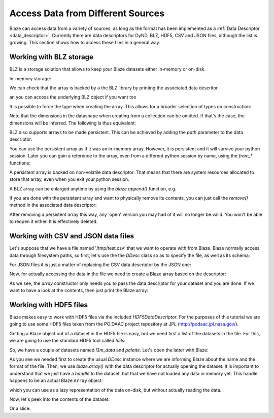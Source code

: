 ===================================
Access Data from Different Sources
===================================

Blaze can access data from a variety of sources, as long as the format
has been implemented as a :ref:`Data Descriptor <data_descriptor>`.
Currently there are data descriptors for DyND, BLZ, HDF5, CSV and JSON
files, although the list is growing.  This section shows how to access
these files in a general way.

Working with BLZ storage
------------------------

BLZ is a storage solution that allows to keep your Blaze datasets
either in-memory or on-disk.

In-memory storage:

.. doctest::

  >>> import blz
  >>> ddesc = blaze.BLZ_DDesc(mode='w', bparams=blz.bparams(clevel=5))
  >>> arr = blaze.array([1, 2, 3], ddesc=ddesc)
  >>> print(arr)
  [1 2 3]

We can check that the array is backed by a the BLZ library by printing
the associated data descritor

.. doctest::

  >>> arr.ddesc
  <blaze.datadescriptor.blz_data_descriptor.BLZ_DDesc object at 0x10d90dfd0>

an you can access the underlying BLZ object if you want too

.. doctest::

  >>> arr.ddesc.blzarr
  barray((3,), int64)
    nbytes: 24; cbytes: 4.00 KB; ratio: 0.01
    bparams := bparams(clevel=5, shuffle=True, cname=blosclz)
  [1 2 3]

It is possible to force the type when creating the array. This
allows for a broader selection of types on construction:

.. doctest::

  >>> e = blaze.array([1, 2, 3], dshape='3 * float32', ddesc=ddesc)
  >>> e
  array([ 1.,  2.,  3.],
        dshape='3 * float32')

Note that the dimensions in the datashape when creating from a
collection can be omitted. If that's the case, the dimensions will be
inferred. The following is thus equivalent:

.. doctest::

  >>> f = blaze.array([1, 2, 3], dshape='float32')
  >>> f
  array([ 1.,  2.,  3.],
        dshape='3 * float32')

BLZ also supports arrays to be made persistent. This can be achieved
by adding the `path` parameter to the data descriptor:

.. doctest::

  >>> ddesc = blaze.BLZ_DDesc(path='myarray.blz', mode='w')
  >>> f = blaze.array([ 1, 2, 3], dshape='float32', ddesc=ddesc)
  >>> f
  array([ 1.,  2.,  3.],
        dshape='3 * float32')

You can use the persistent array as if it was an in-memory
array. However, it is persistent and it will survive your python
session. Later you can gain a reference to the array, even from a
different python session by name, using the `from_*` functions:

.. doctest::

  >>> ddesc = blaze.BLZ_DDesc(path='myarray.blz', mode='a')
  >>> g = blaze.array(ddesc)
  >>> g
  array([ 1.,  2.,  3.],
        dshape='3 * float32')

A persistent array is backed on non-volatile data descriptor. That
means that there are system resources allocated to store that array,
even when you exit your python session.

A BLZ array can be enlarged anytime by using the `blaze.append()`
function, e.g.

.. doctest::

  >>> blaze.append(g, [4,5,6])
  >>> g
  array([ 1.,  2.,  3.,  4.,  5.,  6.],
        dshape='6 * float32')

If you are done with the persistent array and want to physically
remove its contents, you can just call the `remove()` method in the
associated data descriptor:

.. doctest::

  >>> g.ddesc.remove()

After removing a persistent array this way, any 'open' version you may
had of it will no longer be valid. You won't be able to reopen it
either. It is effectively deleted.


Working with CSV and JSON data files
------------------------------------

Let's suppose that we have a file named '/tmp/test.csv' that we want
to operate with from Blaze.  Blaze normally access data through
filesystem paths, so first, let's use the the `DDesc` class so as to
specify the file, as well as its schema:

.. doctest::

  >>> csv_schema = "{ f0: string, f1: string, f2: int16, f3: bool }"
  >>> ddesc = blaze.CSV_DDesc(path='test.csv', schema=csv_schema)

For JSON files it is just a matter of replacing the CSV data
descriptor by the JSON one:

.. doctest::

  >>> json_schema = "var * int8"
  >>> ddesc = blaze.CSV_DDesc(path='test.json', schema=json_schema)

Now, for actually accessing the data in the file we need to create a
Blaze array based on the descriptor:

.. doctest::

  >>> arr = blaze.array(ddesc)

As we see, the `array` constructor only needs you to pass the data
descriptor for your dataset and you are done.  If we want to have a
look at the contents, then just print the Blaze array:

.. doctest::

  >>> arr.ddesc.dynd_arr()  # workaround for flaky blaze print function
  nd.array([["k1", "v1", 1, false], ["k2", "v2", 2, true], ["k3", "v3", 3, false]], type="var * {f0 : string, f1 : string, f2 : int16, f3 : bool}")


Working with HDF5 files
-----------------------

Blaze makes easy to work with HDF5 files via the included
`HDF5DataDescriptor`.  For the purposes of this tutorial we are going
to use some HDF5 files taken from the PO.DAAC project repository at
JPL (http://podaac.jpl.nasa.gov/).

Getting a Blaze object out of a dataset in the HDF5 file is easy, but
we need first a list of the datasets in the file.  For this, we are
going to use the standard HDF5 tool called `h5ls`:

.. doctest::

  >>> !h5ls test-daac.h5
  l3m_data                 Dataset {180, 360}
  palette                  Dataset {3, 256}

So, we have a couple of datasets named `l3m_data` and `palette`.
Let's open the latter with Blaze:

.. doctest::

  >>> ddesc = blaze.HDF5_DDesc("test-daac.h5", datapath="/palette")
  >>> palette = blaze.array(ddesc)

As you see we needed first to create the usual `DDesc` instance where
we are informing Blaze about the name and the format of the file.
Then, we use `blaze.array()` with the data descriptor for actually
opening the dataset.  It is important to understand that we just have
a *handle* to the dataset, but that we have not loaded any data in
memory yet.  This handle happens to be an actual Blaze ``Array``
object:

.. doctest::

  >>> type(palette)
  >>> blaze.objects.array.Array

which you can use as a lazy representation of the data on-disk, but
without actually reading the data.

Now, let's peek into the contents of the dataset:

.. doctest::

  >>> palette[1,1]
  array(255,
        dshape='uint8')

Or a slice:

.. doctest::

  >>> palette[1:3, 4:6]
  array([[255,   0],
         [255, 207]],
        dshape='2 * 2 * uint8')

